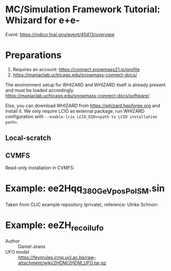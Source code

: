 * MC/Simulation Framework Tutorial: Whizard for e+e-
  
  Event: https://indico.fnal.gov/event/45413/overview
  
* Preparations

  1) Requires an account: https://connect.snowmass21.io/profile
  2) https://maniaclab.uchicago.edu/snowmass-connect-docs/

  The environment setup for WHIZARD and WHIZARD itself is already present and must be loaded accordingly.
  https://maniaclab.uchicago.edu/snowmass-connect-docs/software/

  Else, you can download WHIZARD from https://whizard.hepforge.org and install it.
  We only require LCIO as external package, run WHIZARD configuration with =--enable-lcio LCIO_DIR=<path to LCIO installation path>=.

** Local-scratch

   #+begin_export ascii
   module use /local-scratch/software/modulefiles/
    module load gcc-8.2.0 
    export LD_LIBRARY_PATH=/local-scratch/software/ee_gen/./packages/OpenLoops/lib:$LD_LIBRARY_PATH
    export PATH=/local-scratch/software/ee_gen/bin:$PATH
   #+end_export

** CVMFS

   Read-only installation in CVMFS:
   #+begin_export ascii
    /cvmfs/snowmass21.opensciencegrid.org/ee_gg/setup.sh
   #+end_export
  
* Example: ee2Hqq_380GeV_posPol_SM.sin

  Taken from CLIC example repository (private), reference: Ulrike Schnorr.

* Example: eeZH_recoil_ufo

  - Author :: Daniel Jeans
  - UFO model :: https://feynrules.irmp.ucl.ac.be/raw-attachment/wiki/2HDM/2HDM_UFO.tar.gz
  
